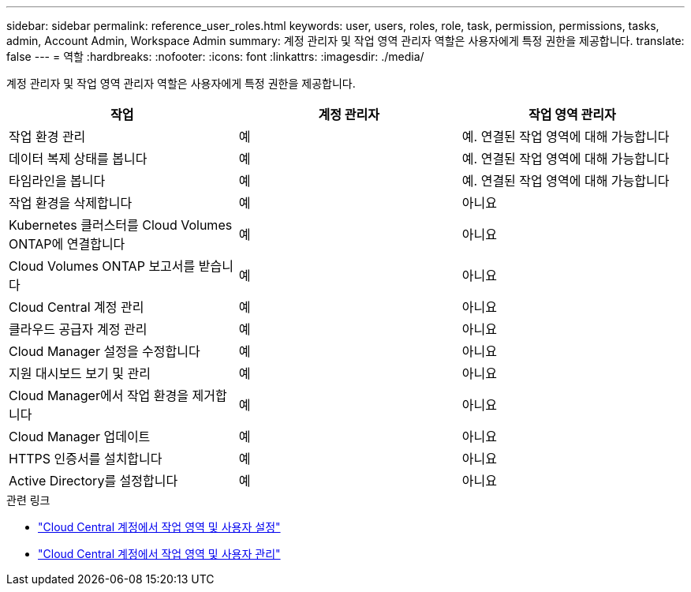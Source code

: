 ---
sidebar: sidebar 
permalink: reference_user_roles.html 
keywords: user, users, roles, role, task, permission, permissions, tasks, admin, Account Admin, Workspace Admin 
summary: 계정 관리자 및 작업 영역 관리자 역할은 사용자에게 특정 권한을 제공합니다. 
translate: false 
---
= 역할
:hardbreaks:
:nofooter: 
:icons: font
:linkattrs: 
:imagesdir: ./media/


[role="lead"]
계정 관리자 및 작업 영역 관리자 역할은 사용자에게 특정 권한을 제공합니다.

[cols="34,33,33"]
|===
| 작업 | 계정 관리자 | 작업 영역 관리자 


| 작업 환경 관리 | 예 | 예. 연결된 작업 영역에 대해 가능합니다 


| 데이터 복제 상태를 봅니다 | 예 | 예. 연결된 작업 영역에 대해 가능합니다 


| 타임라인을 봅니다 | 예 | 예. 연결된 작업 영역에 대해 가능합니다 


| 작업 환경을 삭제합니다 | 예 | 아니요 


| Kubernetes 클러스터를 Cloud Volumes ONTAP에 연결합니다 | 예 | 아니요 


| Cloud Volumes ONTAP 보고서를 받습니다 | 예 | 아니요 


| Cloud Central 계정 관리 | 예 | 아니요 


| 클라우드 공급자 계정 관리 | 예 | 아니요 


| Cloud Manager 설정을 수정합니다 | 예 | 아니요 


| 지원 대시보드 보기 및 관리 | 예 | 아니요 


| Cloud Manager에서 작업 환경을 제거합니다 | 예 | 아니요 


| Cloud Manager 업데이트 | 예 | 아니요 


| HTTPS 인증서를 설치합니다 | 예 | 아니요 


| Active Directory를 설정합니다 | 예 | 아니요 
|===
.관련 링크
* link:task_setting_up_cloud_central_accounts.html["Cloud Central 계정에서 작업 영역 및 사용자 설정"]
* link:task_managing_cloud_central_accounts.html["Cloud Central 계정에서 작업 영역 및 사용자 관리"]

